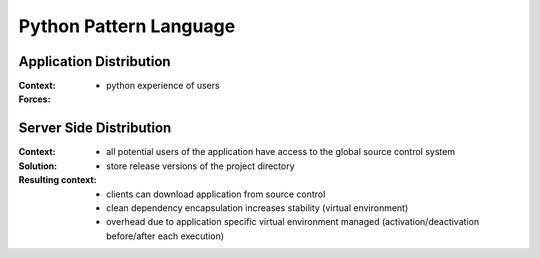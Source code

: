 .. python_pattern_language:

=======================
Python Pattern Language
=======================


Application Distribution
========================

:Context:

:Forces:
 - python experience of users


Server Side Distribution
========================

:Context:
 - all potential users of the application have access to the global source
   control system

:Solution:
 - store release versions of the project directory

:Resulting context:
 - clients can download application from source control
 - clean dependency encapsulation increases stability (virtual environment)
 - overhead due to application specific virtual environment managed
   (activation/deactivation before/after each execution)
